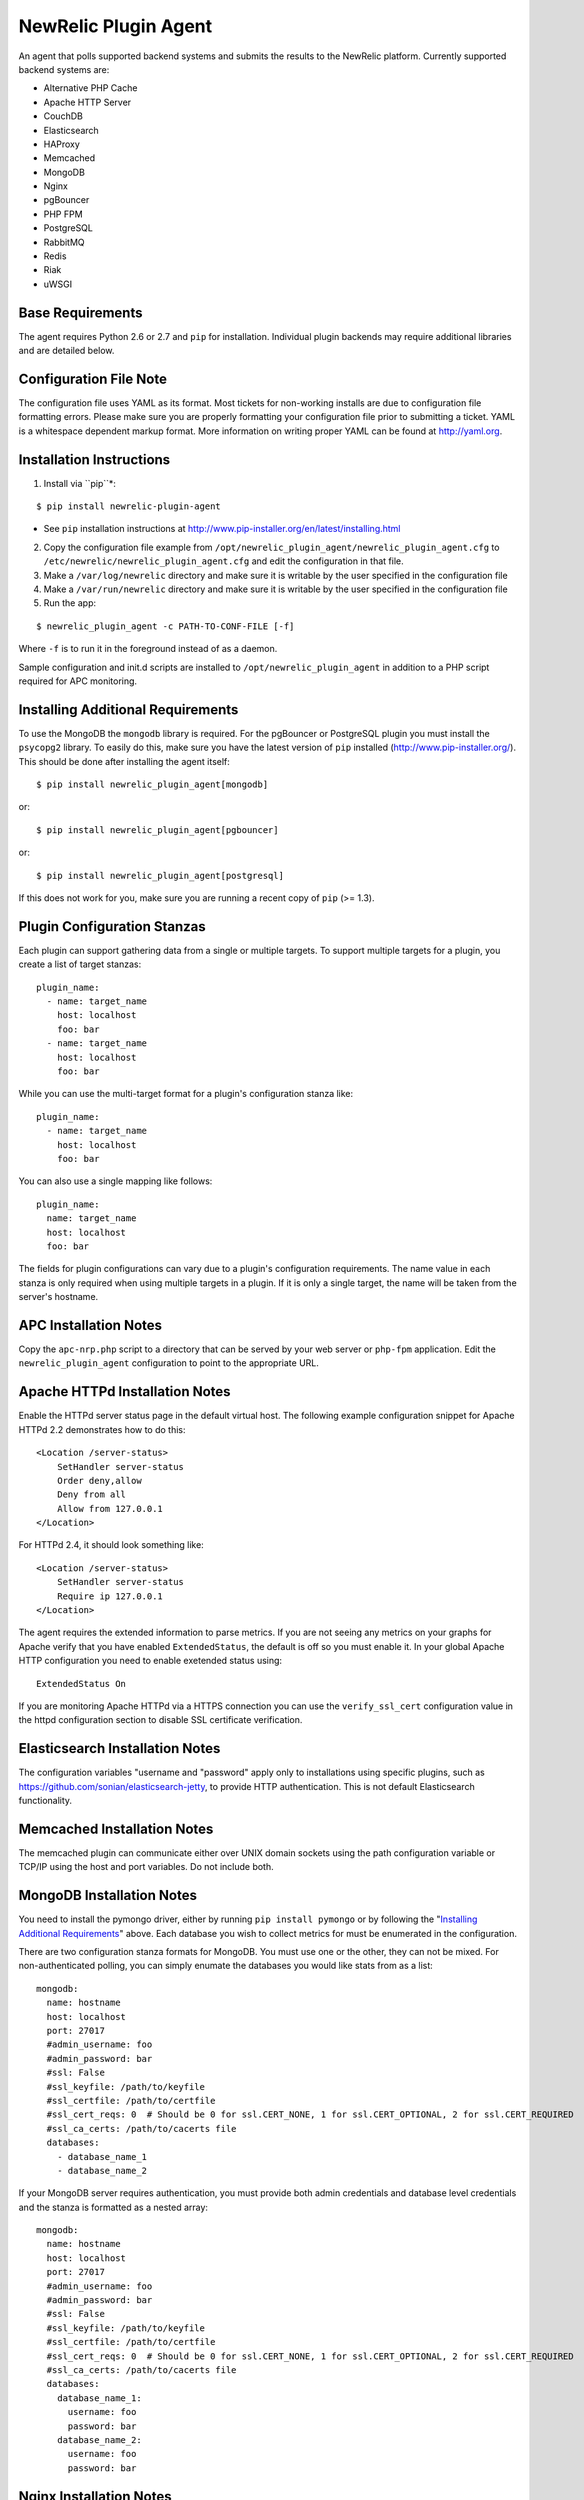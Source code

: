 NewRelic Plugin Agent
=====================

An agent that polls supported backend systems and submits the results to the
NewRelic platform. Currently supported backend systems are:

- Alternative PHP Cache
- Apache HTTP Server
- CouchDB
- Elasticsearch
- HAProxy
- Memcached
- MongoDB
- Nginx
- pgBouncer
- PHP FPM
- PostgreSQL
- RabbitMQ
- Redis
- Riak
- uWSGI

Base Requirements
-----------------
The agent requires Python 2.6 or 2.7 and ``pip`` for installation. Individual plugin backends may require additional libraries and are detailed below.

Configuration File Note
-----------------------
The configuration file uses YAML as its format. Most tickets for non-working installs are due to configuration file formatting errors. Please make sure you are properly formatting your configuration file prior to submitting a ticket. YAML is a whitespace dependent markup format. More information on writing proper YAML can be found at http://yaml.org.

Installation Instructions
-------------------------
1. Install via ``pip``*:

::

    $ pip install newrelic-plugin-agent

* See ``pip`` installation instructions at http://www.pip-installer.org/en/latest/installing.html

2. Copy the configuration file example from ``/opt/newrelic_plugin_agent/newrelic_plugin_agent.cfg`` to ``/etc/newrelic/newrelic_plugin_agent.cfg`` and edit the configuration in that file.

3. Make a ``/var/log/newrelic`` directory and make sure it is writable by the user specified in the configuration file

4. Make a ``/var/run/newrelic`` directory and make sure it is writable by the user specified in the configuration file

5. Run the app:

::

    $ newrelic_plugin_agent -c PATH-TO-CONF-FILE [-f]

Where ``-f`` is to run it in the foreground instead of as a daemon.

Sample configuration and init.d scripts are installed to ``/opt/newrelic_plugin_agent`` in addition to a PHP script required for APC monitoring.

Installing Additional Requirements
----------------------------------

To use the MongoDB the ``mongodb`` library is required. For the pgBouncer or PostgreSQL plugin you must install the ``psycopg2`` library. To easily do
this, make sure you have the latest version of ``pip`` installed (http://www.pip-installer.org/). This should be done after installing the agent itself:

::

    $ pip install newrelic_plugin_agent[mongodb]

or::

    $ pip install newrelic_plugin_agent[pgbouncer]

or::

    $ pip install newrelic_plugin_agent[postgresql]

If this does not work for you, make sure you are running a recent copy of ``pip`` (>= 1.3).

Plugin Configuration Stanzas
----------------------------
Each plugin can support gathering data from a single or multiple targets. To support multiple targets for a plugin, you create a list of target stanzas:

::

    plugin_name:
      - name: target_name
        host: localhost
        foo: bar
      - name: target_name
        host: localhost
        foo: bar

While you can use the multi-target format for a plugin's configuration stanza like:

::

    plugin_name:
      - name: target_name
        host: localhost
        foo: bar

You can also use a single mapping like follows:

::

    plugin_name:
      name: target_name
      host: localhost
      foo: bar

The fields for plugin configurations can vary due to a plugin's configuration requirements. The name value in each stanza is only required when using multiple targets in a plugin. If it is only a single target, the name will be taken from the server's hostname.

APC Installation Notes
----------------------
Copy the ``apc-nrp.php`` script to a directory that can be served by your web server or ``php-fpm`` application. Edit the ``newrelic_plugin_agent`` configuration to point to the appropriate URL.

Apache HTTPd Installation Notes
-------------------------------
Enable the HTTPd server status page in the default virtual host. The following example configuration snippet for Apache HTTPd 2.2 demonstrates how to do this:

::

    <Location /server-status>
        SetHandler server-status
        Order deny,allow
        Deny from all
        Allow from 127.0.0.1
    </Location>

For HTTPd 2.4, it should look something like:

::

    <Location /server-status>
        SetHandler server-status
        Require ip 127.0.0.1
    </Location>

The agent requires the extended information to parse metrics. If you are not seeing any metrics on your graphs for Apache verify that you have enabled ``ExtendedStatus``, the default is off so you must enable it. In your global Apache HTTP configuration you need to enable exetended status using:

::

    ExtendedStatus On

If you are monitoring Apache HTTPd via a HTTPS connection you can use the ``verify_ssl_cert`` configuration value in the httpd configuration section to disable SSL certificate verification.

Elasticsearch Installation Notes
--------------------------------
The configuration variables "username and "password" apply only to installations using specific plugins, such as https://github.com/sonian/elasticsearch-jetty, to provide HTTP authentication.  This is not default Elasticsearch functionality.

Memcached Installation Notes
----------------------------
The memcached plugin can communicate either over UNIX domain sockets using the path configuration variable or TCP/IP using the host and port variables. Do not include both.

MongoDB Installation Notes
--------------------------
You need to install the pymongo driver, either by running ``pip install pymongo`` or by following the "`Installing Additional Requirements`_" above. Each database you wish to collect metrics for must be enumerated in the configuration.

There are two configuration stanza formats for MongoDB. You must use one or the other, they can not be mixed. For non-authenticated polling, you can simply enumate the databases you would like stats from as a list:

::

      mongodb:
        name: hostname
        host: localhost
        port: 27017
        #admin_username: foo
        #admin_password: bar
        #ssl: False
        #ssl_keyfile: /path/to/keyfile
        #ssl_certfile: /path/to/certfile
        #ssl_cert_reqs: 0  # Should be 0 for ssl.CERT_NONE, 1 for ssl.CERT_OPTIONAL, 2 for ssl.CERT_REQUIRED
        #ssl_ca_certs: /path/to/cacerts file
        databases:
          - database_name_1
          - database_name_2

If your MongoDB server requires authentication, you must provide both admin credentials and database level credentials and the stanza is formatted as a nested array:

::

      mongodb:
        name: hostname
        host: localhost
        port: 27017
        #admin_username: foo
        #admin_password: bar
        #ssl: False
        #ssl_keyfile: /path/to/keyfile
        #ssl_certfile: /path/to/certfile
        #ssl_cert_reqs: 0  # Should be 0 for ssl.CERT_NONE, 1 for ssl.CERT_OPTIONAL, 2 for ssl.CERT_REQUIRED
        #ssl_ca_certs: /path/to/cacerts file
        databases:
          database_name_1:
            username: foo
            password: bar
          database_name_2:
            username: foo
            password: bar

Nginx Installation Notes
------------------------
Enable the Nginx ``stub_status`` setting on the default site in your configuration. The following example configuration snippet for Nginx demonstates how to do this:

::

      location /nginx_stub_status {
        stub_status on;
        allow 127.0.0.1;
        deny all;
      }

If you are monitoring Nginx via a HTTPS connection you can use the ``verify_ssl_cert`` configuration value in the httpd configuration section to disable SSL certificate verification.

pgBouncer Installation Notes
----------------------------
The user specified must be a stats user.

PostgreSQL Installation Notes
-----------------------------
By default, the specified user must be superuser to get PostgreSQL
directory listings. To skip those checks that require superuser
permissions, use the ``superuser: False`` setting in the configuration
file.

Several of the checks take O(N) time where N is the number of relations
in the database. If you need to use this on a database with a very large
number of relations, you can skip these, using ``relation_stats: False``.

E.g.:

::

    postgresql:
      host: localhost
      port: 5432
      user: newrelic
      dbname: postgres
      password: newrelic
      superuser: False
      relation_stats: False

RabbitMQ Installation Notes
---------------------------
The user specified must have access to all virtual hosts you wish to monitor and should have either the Administrator tag or the Monitoring tag.

If you are monitoring RabbitMQ via a HTTPS connection you can use the ``verify_ssl_cert`` configuration value in the httpd configuration section to disable SSL certificate verification.

Redis Installation Notes
------------------------
For Redis daemons that are password protected, add the password configuration value, otherwise omit it. The Redis configuration section allows for multiple redis servers. The syntax to poll multiple servers is in the example below.

The Redis plugin can communicate either over UNIX domain sockets using the path configuration variable or TCP/IP using the host and port variables. Do not include both.

Riak Installation Notes
-----------------------
If you are monitoring Riak via a HTTPS connection you can use the ``verify_ssl_cert`` configuration value in the httpd configuration section to disable SSL certificate verification.

UWSGI Installation Notes
------------------------
The UWSGI plugin can communicate either over UNIX domain sockets using the path configuration variable or TCP/IP using the host and port variables. Do not include both.

Make sure you have `enabled stats server 
<http://uwsgi-docs.readthedocs.org/en/latest/StatsServer.html>`_ in your uwsgi config.

Configuration Example
---------------------

::

    %YAML 1.2
    ---
    Application:
      license_key: REPLACE_WITH_REAL_KEY
      poll_interval: 60
      #newrelic_api_timeout: 10
      #proxy: http://localhost:8080

      apache_httpd:
         -  name: hostname1
            scheme: http
            host: localhost
            port: 80
            path: /server-status
            #verify_ssl_cert: true
         -  name: hostname2
            scheme: http
            host: localhost
            port: 80
            path: /server-status
            #verify_ssl_cert: true

      couchdb:
         -  name: localhost
            host: localhost
            port: 5984
            #verify_ssl_cert: true
            #username: foo
            #password: bar
         -  name: localhost
            host: localhost
            port: 5984
            #verify_ssl_cert: true
            #username: foo
            #password: bar

      elasticsearch:
        name: clustername
        host: localhost
        port: 9200
        #username: foo
        #password: bar

      haproxy:
        name: my-haproxy-server
        host: localhost
        port: 80
        path: /haproxy?stats;csv
        scheme: http
        #verify_ssl_cert: true
        #username: foo
        #password: bar

      mongodb:
        name: hostname
        host: localhost
        port: 27017
        admin_username: foo
        admin_password: bar
        databases:
          database_name_1:
            username: foo
            password: bar
          database_name_2:
            username: foo
            password: bar

      memcached:
        - name: localhost
          host: localhost
          port: 11211
          path: /path/to/unix/socket
        - name: localhost
          host: localhost
          port: 11211
          path: /path/to/unix/socket

      nginx:
        - name: hostname
          host: localhost
          port: 80
          path: /nginx_stub_status
          #verify_ssl_cert: true
        - name: hostname
          host: localhost
          port: 80
          path: /nginx_stub_status
          #verify_ssl_cert: true

      pgbouncer:
        - host: localhost
          port: 6000
          user: stats

      php_apc:
         scheme: http
         host: localhost
         port: 80
         path: /apc-nrp.php
         #username: foo
         #password: bar
         #verify_ssl_cert: t

      php_fpm:
        - name: fpm-pool
          scheme: https
          host: localhost
          port: 443
          path: /fpm_status
          query: json

      postgresql:
        - host: localhost
          port: 5432
          user: postgres
          dbname: postgres
          superuser: True

      rabbitmq:
        - name: rabbitmq@localhost
          host: localhost
          port: 15672
          username: guest
          password: guest
          #verify_ssl_cert: true
          api_path: /api

      redis:
        - name: localhost
          host: localhost
          port: 6379
          db_count: 16
          password: foobar
          #path: /var/run/redis/redis.sock
        - name: localhost
          host: localhost
          port: 6380
          db_count: 16
          password: foobar
          #path: /var/run/redis/redis.sock

      riak:
        - name: localhost
          host: localhost
          port: 8098
          #verify_ssl_cert: true

    Daemon:
      user: newrelic
      pidfile: /var/run/newrelic/newrelic_plugin_agent.pid

    Logging:
      formatters:
        verbose:
          format: '%(levelname) -10s %(asctime)s %(process)-6d %(processName) -15s %(threadName)-10s %(name) -25s %(funcName) -25s L%(lineno)-6d: %(message)s'
      handlers:
        file:
          class : logging.handlers.RotatingFileHandler
          formatter: verbose
          filename: /var/log/newrelic/newrelic_plugin_agent.log
          maxBytes: 10485760
          backupCount: 3
      loggers:
        newrelic_plugin_agent:
          level: INFO
          propagate: True
          handlers: [console, file]
        requests:
          level: ERROR
          propagate: True
          handlers: [console, file]

Troubleshooting
---------------
- If the installation does not install the ``newrelic_plugin_agent`` application in ``/usr/bin`` then it is likely that ``setuptools`` or ``distribute`` is not up to date. The following commands can be run to install ``distribute`` and ``pip`` for installing the application:

::

    $ curl http://python-distribute.org/distribute_setup.py | python
    $ curl https://raw.github.com/pypa/pip/master/contrib/get-pip.py | python

- If the application installs but doesn't seem to be submitting status, check the logfile which at ``/tmp/newrelic_plugin_agent.log`` if the default example logging configuration is used.
- If the agent starts but dies shortly after ensure that ``/var/log/newrelic`` and ``/var/run/newrelic`` are writable by the same user specified in the daemon section of the configuration file.
- If the agent has died and won't restart, remove any files found in ``/var/run/newrelic/``
- If using the Apache HTTP plugin and your stats are blank, ensure the ExtendedStatus directive is on.
